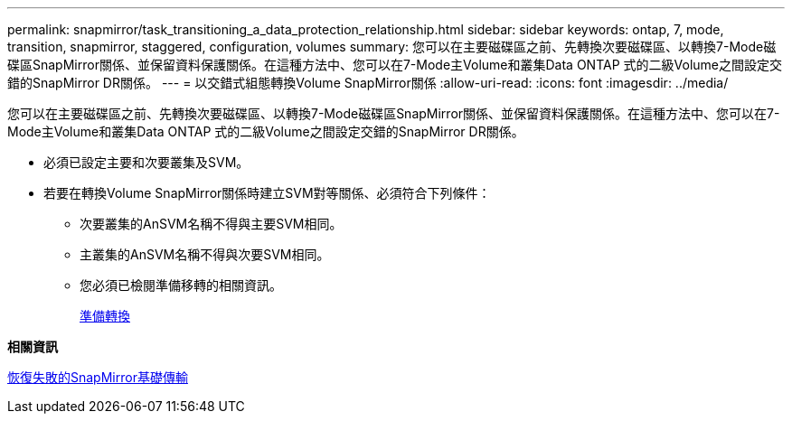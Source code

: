 ---
permalink: snapmirror/task_transitioning_a_data_protection_relationship.html 
sidebar: sidebar 
keywords: ontap, 7, mode, transition, snapmirror, staggered, configuration, volumes 
summary: 您可以在主要磁碟區之前、先轉換次要磁碟區、以轉換7-Mode磁碟區SnapMirror關係、並保留資料保護關係。在這種方法中、您可以在7-Mode主Volume和叢集Data ONTAP 式的二級Volume之間設定交錯的SnapMirror DR關係。 
---
= 以交錯式組態轉換Volume SnapMirror關係
:allow-uri-read: 
:icons: font
:imagesdir: ../media/


[role="lead"]
您可以在主要磁碟區之前、先轉換次要磁碟區、以轉換7-Mode磁碟區SnapMirror關係、並保留資料保護關係。在這種方法中、您可以在7-Mode主Volume和叢集Data ONTAP 式的二級Volume之間設定交錯的SnapMirror DR關係。

* 必須已設定主要和次要叢集及SVM。
* 若要在轉換Volume SnapMirror關係時建立SVM對等關係、必須符合下列條件：
+
** 次要叢集的AnSVM名稱不得與主要SVM相同。
** 主叢集的AnSVM名稱不得與次要SVM相同。
** 您必須已檢閱準備移轉的相關資訊。
+
xref:task_preparing_for_transition.adoc[準備轉換]





*相關資訊*

xref:task_resuming_a_failed_snapmirror_transfer_transition.adoc[恢復失敗的SnapMirror基礎傳輸]
